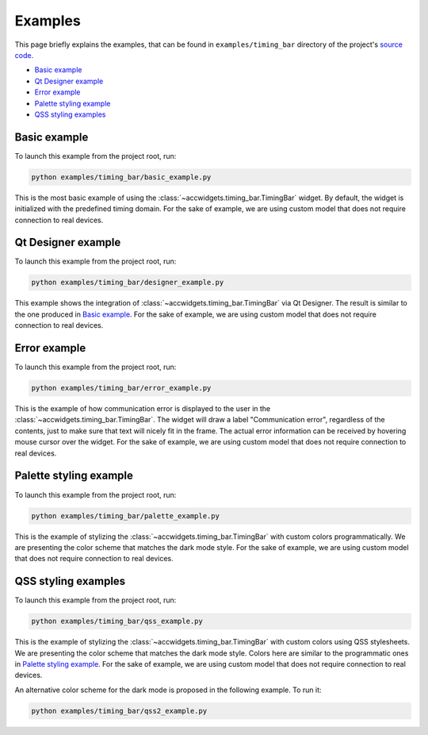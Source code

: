 Examples
==========

This page briefly explains the examples, that can be found in ``examples/timing_bar`` directory of the project's
`source code <https://gitlab.cern.ch/acc-co/accsoft/gui/accsoft-gui-pyqt-widgets>`__.

- `Basic example`_
- `Qt Designer example`_
- `Error example`_
- `Palette styling example`_
- `QSS styling examples`_


Basic example
--------------

To launch this example from the project root, run:

.. code-block:: bash

   python examples/timing_bar/basic_example.py

This is the most basic example of using the :class:`~accwidgets.timing_bar.TimingBar` widget. By default, the widget is
initialized with the predefined timing domain. For the sake of example, we are using custom model that does not require
connection to real devices.

.. image:: ../../img/examples_timingbar_basic.png

.. container:: collapsible-block

   .. container:: collapsible-title

      .. raw:: html

         Show contents of basic_example.py...

   .. literalinclude:: ../../../examples/timing_bar/basic_example.py

.. raw:: html

   <p />


Qt Designer example
-------------------

To launch this example from the project root, run:

.. code-block:: bash

   python examples/timing_bar/designer_example.py


This example shows the integration of :class:`~accwidgets.timing_bar.TimingBar` via Qt Designer. The result is
similar to the one produced in `Basic example`_. For the sake of example, we are using custom model that does not
require connection to real devices.

.. image:: ../../img/examples_timingbar_designer.png

.. container:: collapsible-block

   .. container:: collapsible-title

      .. raw:: html

         Show contents of designer_example.py...

   .. literalinclude:: ../../../examples/timing_bar/designer_example.py

.. raw:: html

   <p />


Error example
-------------

To launch this example from the project root, run:

.. code-block:: bash

   python examples/timing_bar/error_example.py

This is the example of how communication error is displayed to the user in the
:class:`~accwidgets.timing_bar.TimingBar`. The widget will draw a label "Communication error", regardless of the
contents, just to make sure that text will nicely fit in the frame. The actual error information can be received by
hovering mouse cursor over the widget. For the sake of example, we are using custom model that does not require
connection to real devices.

.. image:: ../../img/examples_timingbar_error.png

.. container:: collapsible-block

   .. container:: collapsible-title

      .. raw:: html

         Show contents of error_example.py...

   .. literalinclude:: ../../../examples/timing_bar/error_example.py

.. raw:: html

   <p />

Palette styling example
-----------------------

To launch this example from the project root, run:

.. code-block:: bash

   python examples/timing_bar/palette_example.py

This is the example of stylizing the :class:`~accwidgets.timing_bar.TimingBar` with custom colors programmatically.
We are presenting the color scheme that matches the dark mode style. For the sake of example, we are using custom model
that does not require connection to real devices.

.. image:: ../../img/examples_timingbar_palette.png

.. container:: collapsible-block

   .. container:: collapsible-title

      .. raw:: html

         Show contents of palette_example.py...

   .. literalinclude:: ../../../examples/timing_bar/palette_example.py

.. raw:: html

   <p />

QSS styling examples
--------------------

To launch this example from the project root, run:

.. code-block:: bash

   python examples/timing_bar/qss_example.py

This is the example of stylizing the :class:`~accwidgets.timing_bar.TimingBar` with custom colors using QSS stylesheets.
We are presenting the color scheme that matches the dark mode style. Colors here are similar to the programmatic ones in
`Palette styling example`_. For the sake of example, we are using custom model that does not require connection to
real devices.

.. image:: ../../img/examples_timingbar_qss.png

.. container:: collapsible-block

   .. container:: collapsible-title

      .. raw:: html

         Show contents of qss_example.py...

   .. literalinclude:: ../../../examples/timing_bar/qss_example.py

.. raw:: html

   <p />


An alternative color scheme for the dark mode is proposed in the following example. To run it:

.. code-block:: bash

   python examples/timing_bar/qss2_example.py

.. image:: ../../img/examples_timingbar_qss2.png

.. container:: collapsible-block

   .. container:: collapsible-title

      .. raw:: html

         Show contents of qss2_example.py...

   .. literalinclude:: ../../../examples/timing_bar/qss2_example.py

.. raw:: html

   <p />
